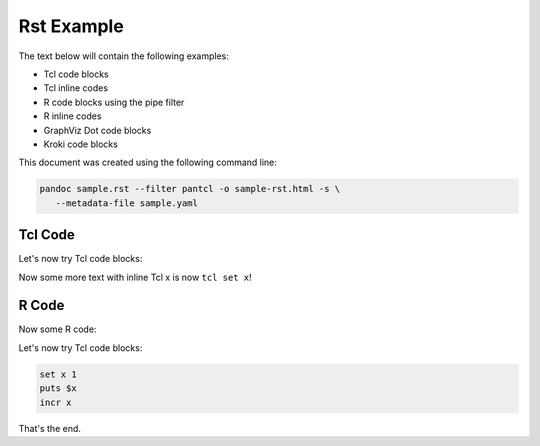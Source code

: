 #############
Rst Example 
#############

The text below will contain the following examples:

* Tcl code blocks
* Tcl inline codes
* R code blocks using the pipe filter
* R inline codes  
* GraphViz Dot code blocks
* Kroki code blocks

This document was created using the following command line:

.. code-block:: bash

   pandoc sample.rst --filter pantcl -o sample-rst.html -s \
      --metadata-file sample.yaml



*************
Tcl Code
*************

Let's now try Tcl code blocks:

.. code-block:: tcl
   :caption: Tcl-code
   :eval: true

   set x 1
   puts $x
   incr x



Now some more text with inline Tcl x is now ``tcl set x``!

*************
R Code
*************

Now some R code:

.. code-block:: rplot
   :eval: true

   r = 1
   print(r)
   plot(1)



Let's now try Tcl code blocks:


.. code-block:: tcl

   set x 1
   puts $x
   incr x




That's the end.


